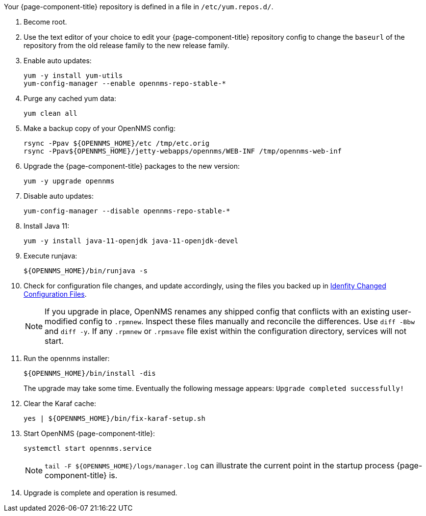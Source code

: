 
Your {page-component-title} repository is defined in a file in `/etc/yum.repos.d/`.

ifeval::["{page-component-title}" == "Horizon"]
It may be named `opennms-repo-stable-<OSversion>.repo but is not guaranteed to be.
endif::[]

ifeval::["{page-component-title}" == "Meridian"]
It may be named {page-component-title}.repo but is not guaranteed to be.
endif::[]

. Become root.

. Use the text editor of your choice to edit your {page-component-title} repository config to change the `baseurl` of the repository from the old release family to the new release family.
. Enable auto updates:
+
[source, console]
----
yum -y install yum-utils
yum-config-manager --enable opennms-repo-stable-*
----

. Purge any cached yum data:
+
[source, console]
----
yum clean all
----

. Make a backup copy of your OpenNMS config:

+
[source, console]
----
rsync -Ppav ${OPENNMS_HOME}/etc /tmp/etc.orig
rsync -Ppav${OPENNMS_HOME}/jetty-webapps/opennms/WEB-INF /tmp/opennms-web-inf
----

. Upgrade the {page-component-title} packages to the new version:
+
[source, console]
----
yum -y upgrade opennms
----

. Disable auto updates:
+
[source, console]
----
yum-config-manager --disable opennms-repo-stable-*
----

. Install Java 11:
+
[source, console]
----
yum -y install java-11-openjdk java-11-openjdk-devel
----

. Execute runjava:
+
[source, console]
----
${OPENNMS_HOME}/bin/runjava -s
----

. Check for configuration file changes, and update accordingly, using the files you backed up in xref:deployment:upgrade/diff.adoc#run_diff[Idenfity Changed Configuration Files].
+
NOTE: If you upgrade in place, OpenNMS renames any shipped config that conflicts with an existing user-modified config to `.rpmnew`.
Inspect these files manually and reconcile the differences.
Use `diff -Bbw` and `diff -y`.
If any `.rpmnew` or `.rpmsave` file exist within the configuration directory, services will not start.

. Run the opennms installer:
+
[source, console]
----
${OPENNMS_HOME}/bin/install -dis
----
+

The upgrade may take some time.
Eventually the following message appears: `Upgrade completed successfully!`

. Clear the Karaf cache:
+
[source, console]
----
yes | ${OPENNMS_HOME}/bin/fix-karaf-setup.sh
----

. Start OpenNMS {page-component-title}:
+
[source, console]
----
systemctl start opennms.service
----
+
NOTE: `tail -F $\{OPENNMS_HOME}/logs/manager.log` can illustrate the current point in the startup process {page-component-title} is.

. Upgrade is complete and operation is resumed.